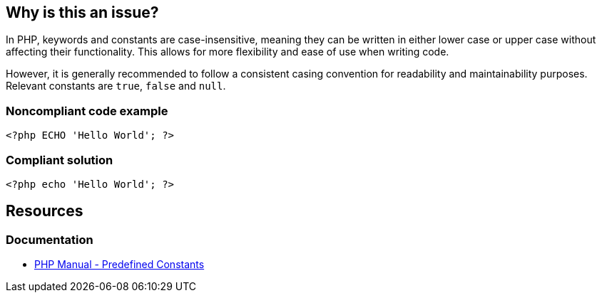 == Why is this an issue?

In PHP, keywords and constants are case-insensitive, meaning they can be written in either lower case or upper case without affecting their functionality.
This allows for more flexibility and ease of use when writing code.

However, it is generally recommended to follow a consistent casing convention for readability and maintainability purposes.
Relevant constants are `true`, `false` and `null`.


=== Noncompliant code example

[source,php,diff-id=1,diff-type=noncompliant]
----
<?php ECHO 'Hello World'; ?> 
----


=== Compliant solution

[source,php,diff-id=1,diff-type=compliant]
----
<?php echo 'Hello World'; ?> 
----

== Resources
=== Documentation
* https://www.php.net/manual/en/reserved.constants.php[PHP Manual - Predefined Constants]


ifdef::env-github,rspecator-view[]

'''
== Implementation Specification
(visible only on this page)

=== Message

Write this "XXXX" [keyword|constant] in lower case.


endif::env-github,rspecator-view[]

